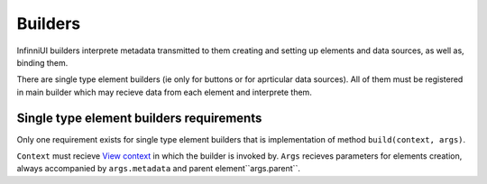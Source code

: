 Builders
========

InfinniUI builders interprete metadata transmitted to them creating and setting up elements and data sources, as well as, binding them.

There are single type element builders (ie only for buttons or for aprticular data sources). All of them must be registered in main builder which may recieve data from each element and interprete them.

Single type element builders requirements
-----------------------------------------

Only one requirement exists for single type element builders that is implementation of method ``build(context, args)``.

``Context`` must recieve  `View context <../Context>`__ in which the builder is invoked by. ``Args`` recieves parameters for elements creation, always accompanied by ``args.metadata`` and  parent element``args.parent``.
